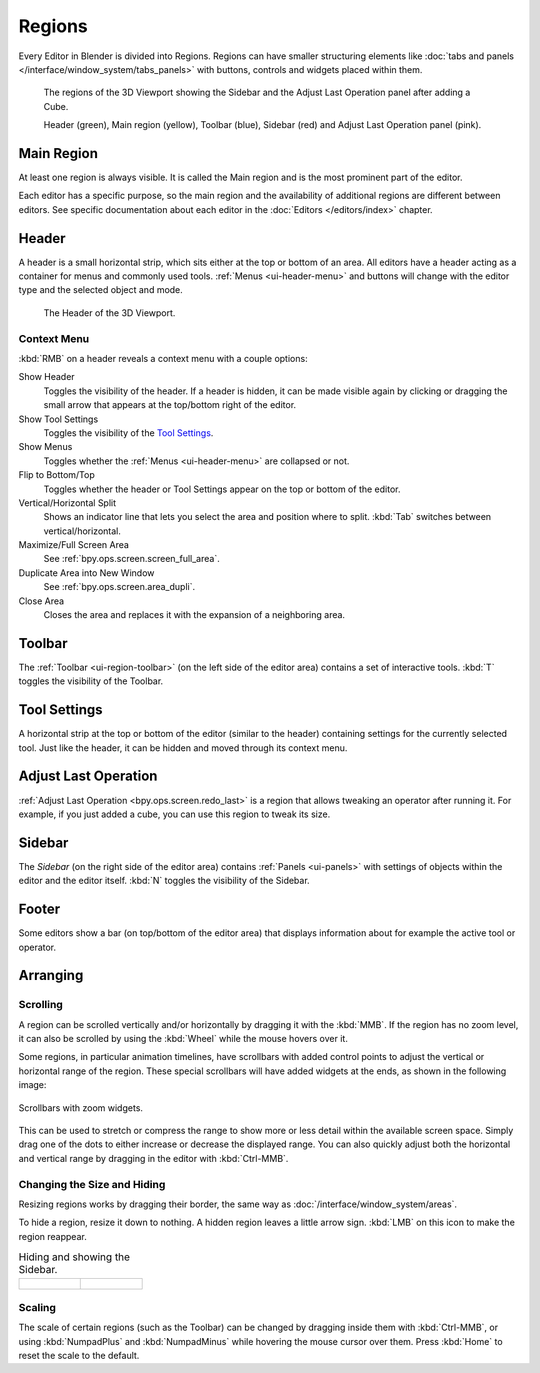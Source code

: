 .. _bpy.types.Region:
.. _ui-region:

*******
Regions
*******

Every Editor in Blender is divided into Regions.
Regions can have smaller structuring elements like
:doc:`tabs and panels </interface/window_system/tabs_panels>`
with buttons, controls and widgets placed within them.

.. figure:: /images/interface_window-system_regions_3d-view.png

   The regions of the 3D Viewport showing the Sidebar and
   the Adjust Last Operation panel after adding a Cube.

   Header (green), Main region (yellow), Toolbar (blue),
   Sidebar (red) and Adjust Last Operation panel (pink).


.. _ui-region-window:

Main Region
===========

At least one region is always visible.
It is called the Main region and is the most prominent part of the editor.

Each editor has a specific purpose, so the main region and
the availability of additional regions are different between editors.
See specific documentation about each editor in the :doc:`Editors </editors/index>` chapter.


.. _bpy.types.Header:
.. _ui-region-header:

Header
======

A header is a small horizontal strip, which sits either at the top or bottom of an area.
All editors have a header acting as a container for menus and commonly used tools.
:ref:`Menus <ui-header-menu>` and buttons will change with the editor type and
the selected object and mode.

.. figure:: /images/editors_3dview_introduction_3d-view-header-object-mode.png

   The Header of the 3D Viewport.


.. _bpy.ops.screen.header:

Context Menu
------------

:kbd:`RMB` on a header reveals a context menu with a couple options:

Show Header
   Toggles the visibility of the header.
   If a header is hidden, it can be made visible again by clicking or dragging
   the small arrow that appears at the top/bottom right of the editor.
Show Tool Settings
   Toggles the visibility of the `Tool Settings`_.
Show Menus
   Toggles whether the :ref:`Menus <ui-header-menu>` are collapsed or not.
Flip to Bottom/Top
   Toggles whether the header or Tool Settings appear on the top or bottom of the editor.
Vertical/Horizontal Split
   Shows an indicator line that lets you select the area and position where to split.
   :kbd:`Tab` switches between vertical/horizontal.
Maximize/Full Screen Area
   See :ref:`bpy.ops.screen.screen_full_area`.
Duplicate Area into New Window
   See :ref:`bpy.ops.screen.area_dupli`.
Close Area
   Closes the area and replaces it with the expansion of a neighboring area.


Toolbar
=======

The :ref:`Toolbar <ui-region-toolbar>` (on the left side of the editor area)
contains a set of interactive tools. :kbd:`T` toggles the visibility of the Toolbar.


Tool Settings
=============

A horizontal strip at the top or bottom of the editor (similar to the header)
containing settings for the currently selected tool. Just like the header,
it can be hidden and moved through its context menu.


Adjust Last Operation
=====================

:ref:`Adjust Last Operation <bpy.ops.screen.redo_last>` is a region that allows
tweaking an operator after running it. For example, if you just added a cube,
you can use this region to tweak its size.


.. _ui-region-sidebar:

Sidebar
=======

The *Sidebar* (on the right side of the editor area)
contains :ref:`Panels <ui-panels>`
with settings of objects within the editor and the editor itself.
:kbd:`N` toggles the visibility of the Sidebar.


Footer
======

Some editors show a bar (on top/bottom of the editor area)
that displays information about for example the active tool or operator.


Arranging
=========

Scrolling
---------

A region can be scrolled vertically and/or horizontally by dragging it with the :kbd:`MMB`.
If the region has no zoom level, it can also be scrolled by using the :kbd:`Wheel`
while the mouse hovers over it.

.. _interface_window-system_regions_scroll_range:

Some regions, in particular animation timelines, have scrollbars with added control points
to adjust the vertical or horizontal range of the region.
These special scrollbars will have added widgets at the ends, as shown in the following image:

.. figure:: /images/interface_window-system_regions_scrollbar_widget.png
   :align: center

   Scrollbars with zoom widgets.

This can be used to stretch or compress the range to show more or less detail within the available screen space.
Simply drag one of the dots to either increase or decrease the displayed range.
You can also quickly adjust both the horizontal and vertical range by dragging in the editor with :kbd:`Ctrl-MMB`.


Changing the Size and Hiding
----------------------------

Resizing regions works by dragging their border, the same way as
:doc:`/interface/window_system/areas`.

To hide a region, resize it down to nothing.
A hidden region leaves a little arrow sign.
:kbd:`LMB` on this icon to make the region reappear.

.. list-table:: Hiding and showing the Sidebar.

   * - .. figure:: /images/interface_window-system_regions_sidebar-hide.png

     - .. figure:: /images/interface_window-system_regions_sidebar-show.png

Scaling
-------

The scale of certain regions (such as the Toolbar) can be changed by dragging inside them
with :kbd:`Ctrl-MMB`, or using :kbd:`NumpadPlus` and :kbd:`NumpadMinus` while hovering the
mouse cursor over them. Press :kbd:`Home` to reset the scale to the default.
